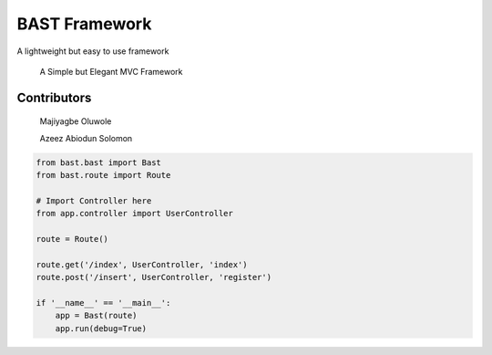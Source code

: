 BAST Framework
==============
.. image:: https://raw.githubusercontent.com/MOluwole/Bast/master/bast/image/bast.png
    :width: 10px
    :height: 10px

A lightweight but easy to use framework

    A Simple but Elegant MVC Framework

Contributors
~~~~~~~~~~~~~~~~~~
    Majiyagbe Oluwole

    Azeez Abiodun Solomon

.. code:: python

    from bast.bast import Bast
    from bast.route import Route

    # Import Controller here
    from app.controller import UserController

    route = Route()

    route.get('/index', UserController, 'index')
    route.post('/insert', UserController, 'register')

    if '__name__' == '__main__':
        app = Bast(route)
        app.run(debug=True)

